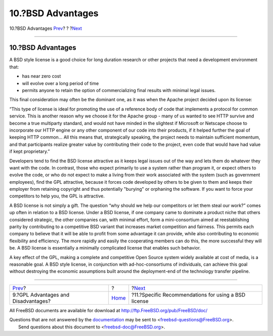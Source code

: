 ==================
10.?BSD Advantages
==================

.. raw:: html

   <div class="navheader">

10.?BSD Advantages
`Prev <gpl-advantages.html>`__?
?
?\ `Next <recommendations.html>`__

--------------

.. raw:: html

   </div>

.. raw:: html

   <div class="sect1">

.. raw:: html

   <div class="titlepage" xmlns="">

.. raw:: html

   <div>

.. raw:: html

   <div>

10.?BSD Advantages
------------------

.. raw:: html

   </div>

.. raw:: html

   </div>

.. raw:: html

   </div>

A BSD style license is a good choice for long duration research or other
projects that need a development environment that:

.. raw:: html

   <div class="itemizedlist">

-  has near zero cost

-  will evolve over a long period of time

-  permits anyone to retain the option of commercializing final results
   with minimal legal issues.

.. raw:: html

   </div>

This final consideration may often be the dominant one, as it was when
the Apache project decided upon its license:

“This type of license is ideal for promoting the use of a reference body
of code that implements a protocol for common service. This is another
reason why we choose it for the Apache group - many of us wanted to see
HTTP survive and become a true multiparty standard, and would not have
minded in the slightest if Microsoft or Netscape choose to incorporate
our HTTP engine or any other component of our code into their products,
if it helped further the goal of keeping HTTP common... All this means
that, strategically speaking, the project needs to maintain sufficient
momentum, and that participants realize greater value by contributing
their code to the project, even code that would have had value if kept
proprietary.”

Developers tend to find the BSD license attractive as it keeps legal
issues out of the way and lets them do whatever they want with the code.
In contrast, those who expect primarily to use a system rather than
program it, or expect others to evolve the code, or who do not expect to
make a living from their work associated with the system (such as
government employees), find the GPL attractive, because it forces code
developed by others to be given to them and keeps their employer from
retaining copyright and thus potentially "burying" or orphaning the
software. If you want to force your competitors to help you, the GPL is
attractive.

A BSD license is not simply a gift. The question “why should we help our
competitors or let them steal our work?” comes up often in relation to a
BSD license. Under a BSD license, if one company came to dominate a
product niche that others considered strategic, the other companies can,
with minimal effort, form a mini-consortium aimed at reestablishing
parity by contributing to a competitive BSD variant that increases
market competition and fairness. This permits each company to believe
that it will be able to profit from some advantage it can provide, while
also contributing to economic flexibility and efficiency. The more
rapidly and easily the cooperating members can do this, the more
successful they will be. A BSD license is essentially a minimally
complicated license that enables such behavior.

A key effect of the GPL, making a complete and competitive Open Source
system widely available at cost of media, is a reasonable goal. A BSD
style license, in conjunction with ad-hoc-consortiums of individuals,
can achieve this goal without destroying the economic assumptions built
around the deployment-end of the technology transfer pipeline.

.. raw:: html

   </div>

.. raw:: html

   <div class="navfooter">

--------------

+----------------------------------------+-------------------------+---------------------------------------------------------+
| `Prev <gpl-advantages.html>`__?        | ?                       | ?\ `Next <recommendations.html>`__                      |
+----------------------------------------+-------------------------+---------------------------------------------------------+
| 9.?GPL Advantages and Disadvantages?   | `Home <index.html>`__   | ?11.?Specific Recommendations for using a BSD license   |
+----------------------------------------+-------------------------+---------------------------------------------------------+

.. raw:: html

   </div>

All FreeBSD documents are available for download at
http://ftp.FreeBSD.org/pub/FreeBSD/doc/

| Questions that are not answered by the
  `documentation <http://www.FreeBSD.org/docs.html>`__ may be sent to
  <freebsd-questions@FreeBSD.org\ >.
|  Send questions about this document to <freebsd-doc@FreeBSD.org\ >.
